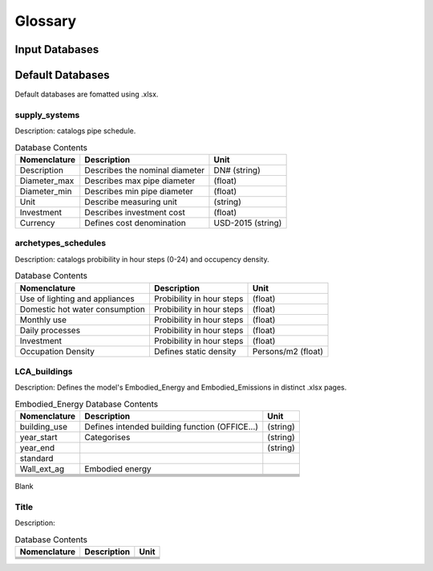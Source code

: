 Glossary
========
Input Databases
------------------------


Default Databases
------------------------
Default databases are fomatted using .xlsx.


supply_systems
^^^^^^^^^^^^^^

Description: catalogs pipe schedule.

.. list-table:: Database Contents
   :widths: auto
   :header-rows: 1

   * - Nomenclature
     - Description
     - Unit
   * - Description
     - Describes the nominal diameter
     - DN# (string)
   * - Diameter_max
     - Describes max pipe diameter
     - (float)
   * - Diameter_min
     - Describes min pipe diameter
     - (float)
   * - Unit
     - Describe measuring unit
     - (string)
   * - Investment
     - Describes investment cost
     - (float)
   * - Currency
     - Defines cost denomination
     - USD-2015 (string)


archetypes_schedules
^^^^^^^^^^^^^^^^^^^^^^

Description: catalogs probibility in hour steps (0-24) and occupency density.

.. list-table:: Database Contents
   :widths: auto
   :header-rows: 1

   * - Nomenclature
     - Description
     - Unit
   * - Use of lighting and appliances
     - Probibility in hour steps
     - (float)
   * - Domestic hot water consumption
     - Probibility in hour steps
     - (float)
   * - Monthly use
     - Probibility in hour steps
     - (float)
   * - Daily processes
     - Probibility in hour steps
     - (float)
   * - Investment
     - Probibility in hour steps
     - (float)
   * - Occupation Density
     - Defines static density
     - Persons/m2 (float)


LCA_buildings
^^^^^^^^^^^^^^^^
Description: Defines the model's Embodied_Energy and Embodied_Emissions in distinct .xlsx pages.

.. list-table:: Embodied_Energy Database Contents
   :widths: auto
   :header-rows: 1

   * - Nomenclature
     - Description
     - Unit
   * - building_use
     - Defines intended building function (OFFICE...)
     - (string)
   * - year_start 
     - Categorises 
     - (string)
   * - year_end 
     -
     - (string)
   * - standard 
     -
     -
   * - Wall_ext_ag
     - Embodied energy 
     -
   * - 
     -
     -
   * - 
     -
     -
   * - 
     -
     -
   * - 
     -
     -
   * - 
     -
     -

Blank 

Title
^^^^^^^^^^^^^^^^^^^^^^^^

Description:

.. list-table:: Database Contents
   :widths: auto
   :header-rows: 1

   * - Nomenclature
     - Description
     - Unit
   * - 
     -
     -
   * - 
     -
     -
   * - 
     -
     -
   * - 
     -
     -